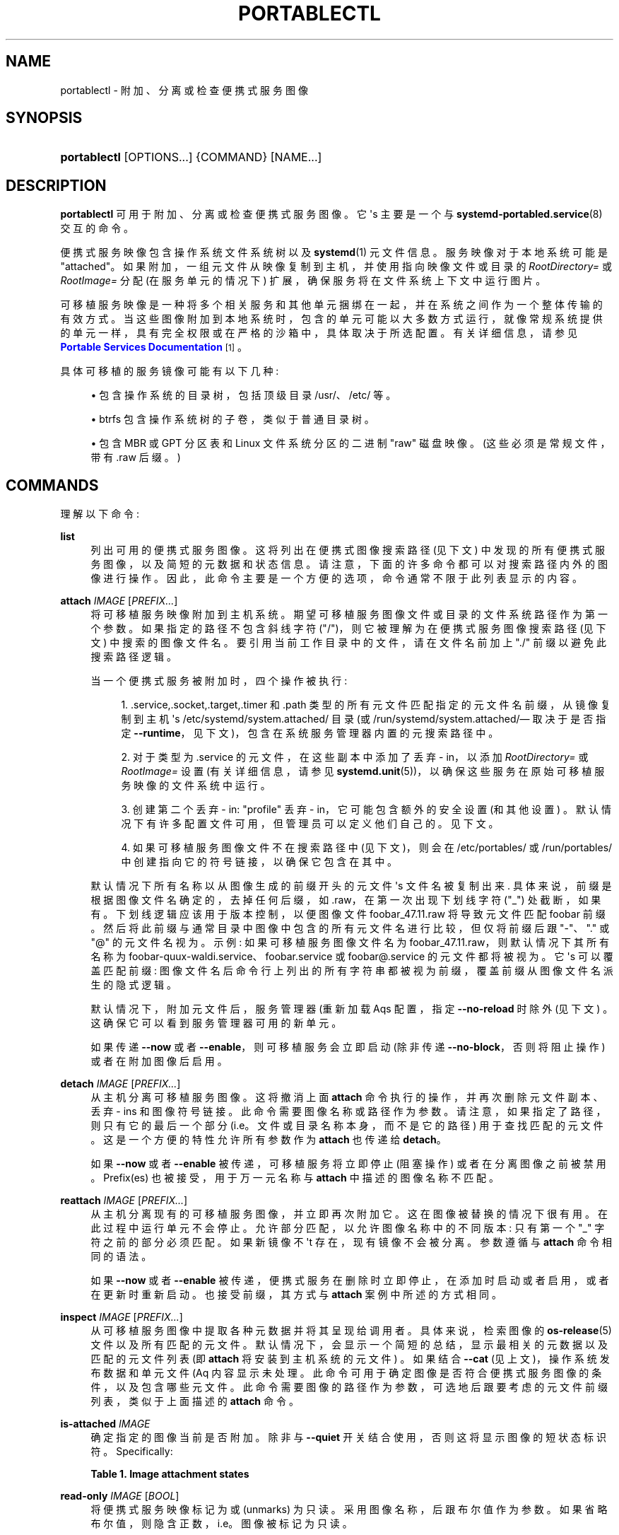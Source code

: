 .\" -*- coding: UTF-8 -*-
'\" t
.\"*******************************************************************
.\"
.\" This file was generated with po4a. Translate the source file.
.\"
.\"*******************************************************************
.TH PORTABLECTL 1 "" "systemd 253" portablectl
.ie  \n(.g .ds Aq \(aq
.el       .ds Aq '
.\" -----------------------------------------------------------------
.\" * Define some portability stuff
.\" -----------------------------------------------------------------
.\" ~~~~~~~~~~~~~~~~~~~~~~~~~~~~~~~~~~~~~~~~~~~~~~~~~~~~~~~~~~~~~~~~~
.\" http://bugs.debian.org/507673
.\" http://lists.gnu.org/archive/html/groff/2009-02/msg00013.html
.\" ~~~~~~~~~~~~~~~~~~~~~~~~~~~~~~~~~~~~~~~~~~~~~~~~~~~~~~~~~~~~~~~~~
.\" -----------------------------------------------------------------
.\" * set default formatting
.\" -----------------------------------------------------------------
.\" disable hyphenation
.nh
.\" disable justification (adjust text to left margin only)
.ad l
.\" -----------------------------------------------------------------
.\" * MAIN CONTENT STARTS HERE *
.\" -----------------------------------------------------------------
.SH NAME
portablectl \- 附加、分离或检查便携式服务图像
.SH SYNOPSIS
.HP \w'\fBportablectl\fR\ 'u
\fBportablectl\fP [OPTIONS...] {COMMAND} [NAME...]
.SH DESCRIPTION
.PP
\fBportablectl\fP 可用于附加、分离或检查便携式服务图像 \&。它 \*(Aqs 主要是一个与
\fBsystemd\-portabled.service\fP(8)\& 交互的命令。
.PP
便携式服务映像包含操作系统文件系统树以及 \fBsystemd\fP(1) 元文件信息 \&。服务映像对于本地系统可能是
"attached"\&。如果附加，一组元文件从映像复制到主机，并使用指向映像文件或目录的 \fIRootDirectory=\fP 或
\fIRootImage=\fP 分配 (在服务单元的情况下) 扩展，确保服务将在文件系统上下文中运行图片 \&。
.PP
可移植服务映像是一种将多个相关服务和其他单元捆绑在一起，并在系统之间作为一个整体传输的有效方式。当这些图像附加到本地系统时，包含的单元可能以大多数方式运行，就像常规系统提供的单元一样，具有完全权限或在严格的沙箱中，具体取决于所选配置
\&。有关详细信息，请参见 \m[blue]\fBPortable Services Documentation\fP\m[]\&\s-2\u[1]\d\s+2\&。
.PP
具体可移植的服务镜像可能有以下几种:
.sp
.RS 4
.ie  n \{\
\h'-04'\(bu\h'+03'\c
.\}
.el \{\
.sp -1
.IP \(bu 2.3
.\}
包含操作系统的目录树，包括顶级目录 /usr/、/etc/ 等 \&。
.RE
.sp
.RS 4
.ie  n \{\
\h'-04'\(bu\h'+03'\c
.\}
.el \{\
.sp -1
.IP \(bu 2.3
.\}
btrfs 包含操作系统树的子卷，类似于普通目录树 \&。
.RE
.sp
.RS 4
.ie  n \{\
\h'-04'\(bu\h'+03'\c
.\}
.el \{\
.sp -1
.IP \(bu 2.3
.\}
包含 MBR 或 GPT 分区表和 Linux 文件系统分区的二进制 "raw" 磁盘映像。(这些必须是常规文件，带有 \&.raw 后缀 \&。)
.RE
.SH COMMANDS
.PP
理解以下命令:
.PP
\fBlist\fP
.RS 4
列出可用的便携式服务图像 \&。这将列出在便携式图像搜索路径 (见下文) 中发现的所有便携式服务图像，以及简短的元数据和状态信息
\&。请注意，下面的许多命令都可以对搜索路径内外的图像进行操作 \&。因此，此命令主要是一个方便的选项，命令通常不限于此列表显示的内容 \&。
.RE
.PP
\fBattach\fP \fIIMAGE\fP [\fIPREFIX\&...\fP]
.RS 4
将可移植服务映像附加到主机系统 \&。期望可移植服务图像文件或目录的文件系统路径作为第一个参数 \&。如果指定的路径不包含斜线字符
("/")，则它被理解为在便携式服务图像搜索路径 (见下文) 中搜索的图像文件名 \&。要引用当前工作目录中的文件，请在文件名前加上 "\&./"
前缀以避免此搜索路径逻辑 \&。
.sp
当一个便携式服务被附加时，四个操作被执行:
.sp
.RS 4
.ie  n \{\
\h'-04' 1.\h'+01'\c
.\}
.el \{\
.sp -1
.IP "  1." 4.2
.\}
\&.service,\&.socket,\&.target,\&.timer 和 \&.path
类型的所有元文件匹配指定的元文件名前缀，从镜像复制到主机 \*(Aqs /etc/systemd/system\&.attached/ 目录 (或
/run/systemd/system\&.attached/\(em 取决于是否指定
\fB\-\-runtime\fP，见下文)，包含在系统服务管理器内置的元搜索路径中 \&。
.RE
.sp
.RS 4
.ie  n \{\
\h'-04' 2.\h'+01'\c
.\}
.el \{\
.sp -1
.IP "  2." 4.2
.\}
对于类型为 \&.service 的元文件，在这些副本中添加了丢弃 \- in，以添加 \fIRootDirectory=\fP 或 \fIRootImage=\fP
设置 (有关详细信息，请参见 \fBsystemd.unit\fP(5))，以确保这些服务在原始可移植服务映像的文件系统中运行 \&。
.RE
.sp
.RS 4
.ie  n \{\
\h'-04' 3.\h'+01'\c
.\}
.el \{\
.sp -1
.IP "  3." 4.2
.\}
创建第二个丢弃 \- in: "profile" 丢弃 \- in，它可能包含额外的安全设置 (和其他设置)
\&。默认情况下有许多配置文件可用，但管理员可以定义他们自己的 \&。见下文 \&。
.RE
.sp
.RS 4
.ie  n \{\
\h'-04' 4.\h'+01'\c
.\}
.el \{\
.sp -1
.IP "  4." 4.2
.\}
如果可移植服务图像文件不在搜索路径中 (见下文)，则会在 /etc/portables/ 或 /run/portables/
中创建指向它的符号链接，以确保它包含在其中 \&。
.RE
.sp
默认情况下所有名称以从图像生成的前缀开头的元文件 \*(Aqs 文件名被复制出来 \&. 具体来说，前缀是根据图像文件名确定的，去掉任何后缀，如
\&.raw，在第一次出现下划线字符 ("_") 处截断，如果有 \&。下划线逻辑应该用于版本控制，以便图像文件
foobar_47\&.11\&.raw 将导致元文件匹配 foobar\&
前缀。然后将此前缀与通常目录中图像中包含的所有元文件名进行比较，但仅将前缀后跟 "\-"、"\&." 或 "@" 的元文件名视为 \&。示例:
如果可移植服务图像文件名为 foobar_47\&.11\&.raw，则默认情况下其所有名称为
foobar\-quux\-waldi\&.service、foobar\&.service 或 foobar@\&.service 的元文件都将被视为
\&。它 \*(Aqs 可以覆盖匹配前缀: 图像文件名后命令行上列出的所有字符串都被视为前缀，覆盖前缀从图像文件名派生的隐式逻辑 \&。
.sp
默认情况下，附加元文件后，服务管理器 \* (重新加载 Aqs 配置，指定 \fB\-\-no\-reload\fP 时除外 (见下文)
\&。这确保它可以看到服务管理器可用的新单元。
.sp
如果传递 \fB\-\-now\fP 或者 \fB\-\-enable\fP，则可移植服务会立即启动 (除非传递 \fB\-\-no\-block\fP，否则将阻止操作)
或者在附加图像后启用 \&。
.RE
.PP
\fBdetach\fP \fIIMAGE\fP [\fIPREFIX\&...\fP]
.RS 4
从主机分离可移植服务图像。这将撤消上面 \fBattach\fP 命令执行的操作，并再次删除元文件副本、丢弃 \- ins 和图像符号链接
\&。此命令需要图像名称或路径作为参数 \&。请注意，如果指定了路径，则只有它的最后一个部分 (i\&.e\&。文件或目录名称本身，而不是它的路径)
用于查找匹配的元文件 \&。这是一个方便的特性允许所有参数作为 \fBattach\fP 也传递给 \fBdetach\fP\&。
.PP
如果 \fB\-\-now\fP 或者 \fB\-\-enable\fP 被传递，可移植服务将立即停止 (阻塞操作) 或者在分离图像之前被禁用 \&。Prefix(es)
也被接受，用于万一元名称与 \fBattach\fP\& 中描述的图像名称不匹配。
.RE
.PP
\fBreattach\fP \fIIMAGE\fP [\fIPREFIX\&...\fP]
.RS 4
从主机分离现有的可移植服务图像，并立即再次附加它 \&。这在图像被替换 \& 的情况下很有用。在此过程中运行单元不会停止
\&。允许部分匹配，以允许图像名称中的不同版本: 只有第一个 "_" 字符之前的部分必须匹配 \&。如果新镜像不 \*(Aqt 存在，现有镜像不会被分离
\&。参数遵循与 \fBattach\fP 命令 \& 相同的语法。
.PP
如果 \fB\-\-now\fP 或者 \fB\-\-enable\fP 被传递，便携式服务在删除时立即停止，在添加时启动或者启用，或者在更新时重新启动
\&。也接受前缀，其方式与 \fBattach\fP 案例 \& 中所述的方式相同。
.RE
.PP
\fBinspect\fP \fIIMAGE\fP [\fIPREFIX\&...\fP]
.RS 4
从可移植服务图像中提取各种元数据并将其呈现给调用者 \&。具体来说，检索图像的 \fBos\-release\fP(5) 文件以及所有匹配的元文件
\&。默认情况下，会显示一个简短的总结，显示最相关的元数据以及匹配的元文件列表 (即 \fBattach\fP 将安装到主机系统的元文件) \&。如果结合
\fB\-\-cat\fP (见上文)，操作系统发布数据和单元文件 \* (Aq 内容显示未处理
\&。此命令可用于确定图像是否符合便携式服务图像的条件，以及包含哪些元文件
\&。此命令需要图像的路径作为参数，可选地后跟要考虑的元文件前缀列表，类似于上面描述的 \fBattach\fP 命令 \&。
.RE
.PP
\fBis\-attached\fP \fIIMAGE\fP
.RS 4
确定指定的图像当前是否附加 \&。除非与 \fB\-\-quiet\fP 开关结合使用，否则这将显示图像的短状态标识符 \&。Specifically:
.sp
.it 1 an-trap
.nr an-no-space-flag 1
.nr an-break-flag 1
.br
\fBTable\ \&1.\ \&Image attachment states\fP
.TS
allbox tab(:);
lB lB.
T{
State
T}:T{
Description
T}
.T&
l l
l l
l l
l l
l l
l l
l l.
T{
\fBdetached\fP
T}:T{
The image is currently not attached\&.
T}
T{
\fBattached\fP
T}:T{
The image is currently attached, i\&.e\&. its unit files have been made available to the host system\&.
T}
T{
\fBattached\-runtime\fP
T}:T{
Like \fBattached\fP, but the unit files have been made available transiently only, i\&.e\&. the \fBattach\fP command has been invoked with the \fB\-\-runtime\fP option\&.
T}
T{
\fBenabled\fP
T}:T{
The image is currently attached, and at least one unit file associated with it has been enabled\&.
T}
T{
\fBenabled\-runtime\fP
T}:T{
Like \fBenabled\fP, but the unit files have been made available transiently only, i\&.e\&. the \fBattach\fP command has been invoked with the \fB\-\-runtime\fP option\&.
T}
T{
\fBrunning\fP
T}:T{
The image is currently attached, and at least one unit file associated with it is running\&.
T}
T{
\fBrunning\-runtime\fP
T}:T{
The image is currently attached transiently, and at least one unit file associated with it is running\&.
T}
.TE
.sp 1
.RE
.PP
\fBread\-only\fP \fIIMAGE\fP [\fIBOOL\fP]
.RS 4
将便携式服务映像标记为或 (unmarks) 为只读 \&。采用图像名称，后跟布尔值作为参数
\&。如果省略布尔值，则隐含正数，i\&.e\&。图像被标记为只读 \&。
.RE
.PP
\fBremove\fP \fIIMAGE\fP\& ...
.RS 4
删除一个或多个便携式服务图像 \&。请注意，此命令只会删除指定的图像路径本身 \(em 它指的是符号链接，然后删除符号链接而不是它指向的图像 \&。
.RE
.PP
\fBset\-limit\fP [\fIIMAGE\fP] \fIBYTES\fP
.RS 4
设置特定可移植服务图像或所有图像在磁盘上可能增长到的最大字节数 (磁盘配额) \&。采用一个或两个参数 \&。第一个可选参数指的是可移植服务图像名称
\&。如果指定，则更改指定图像的大小限制 \&。如果省略，则更改本地存储的所有图像总和的总大小限制
\&。最后的参数指定以字节为单位的大小限制，可能以通常的 K、M、G、T 单位 \& 为后缀。如果要禁用大小限制，请将 "\-" 指定为大小 \&。
.sp
请注意，每个图像的大小限制仅在 btrfs 文件系统上受支持 \&。此外，根据便携式服务中的 \fIBindPaths=\fP 设置 \*(主机中的 Aqs
元文件目录在运行时可能在图像环境中可见，但不受此设置影响，因为只有图像本身才计入此限制 \&。
.RE
.SH OPTIONS
.PP
理解以下选项:
.PP
\fB\-q\fP, \fB\-\-quiet\fP
.RS 4
在运行 \& 时抑制额外的信息输出。
.RE
.PP
\fB\-p\fP \fIPROFILE\fP, \fB\-\-profile=\fP\fIPROFILE\fP
.RS 4
附加图像时，选择要使用的配置文件 \&。默认情况下使用 "default" 配置文件 \&。有关配置文件的详细信息，请参见下文 \&。
.RE
.PP
\fB\-\-copy=\fP
.RS 4
附加图像时，选择是首选复制还是符号链接安装到主机系统中的文件 \&。采用 "copy" (更喜欢复制文件)、"symlink" (更喜欢创建符号链接)
或 "auto" 中的一个作为中间模式，其中安全配置文件丢弃 \- ins 被符号链接，而元文件被复制
\&。请注意，此选项仅在无法创建符号链接的情况下表达偏好 \(em 例如，当操作的图像是原始磁盘图像时，因此不能直接从主机文件系统引用 \(em
文件复制是无条件使用 \&。
.RE
.PP
\fB\-\-runtime\fP
.RS 4
当指定元和丢弃 \- in 文件放置在 /run/systemd/system\&.attached/ 而不是
/etc/system\&.attached/\&。因此，使用此选项设置附加的图像仅在下次重新启动之前保持附加状态，而它们通常是永久附加的 \&。
.RE
.PP
\fB\-\-no\-reload\fP
.RS 4
不要 \*(Aqt 在附加或分离可移植服务映像后重新加载服务管理器 \&。通常重新加载服务管理器以确保它知道添加或删除的元文件 \&。
.RE
.PP
\fB\-\-cat\fP
.RS 4
检查便携式服务图像时，显示从图像中提取的元数据文件的 (unprocessed) 内容，而不是简短的摘要 \&。具体来说，这会显示图像 \& 的
\fBos\-release\fP(5) 和元文件内容。
.RE
.PP
\fB\-\-enable\fP
.RS 4
附加 / 分离 \& 后立即 enable/disable 便携式服务。
.RE
.PP
\fB\-\-now\fP
.RS 4
attaching/before detaching/after 升级后立即 start/stop/restart 便携服务 \&。
.RE
.PP
\fB\-\-no\-block\fP
.RS 4
Don\*(Aqt 块等待附加 \-\- 现在完成 \&。
.RE
.PP
\fB\-\-extension=\fP\fIPATH\fP
.RS 4
添加附加图像 \fIPATH\fP 作为附加 / 分离时 \fIIMAGE\fP 顶部的覆盖 \&。这个参数可以指定多次，在这种情况下，图像的放置顺序遵循
\fBsystemd.exec\fP(5) 中为 \fIExtensionImages=\fP 指令和 \fBsystemd\-sysext\fP(8) 工具指定的规则
\&。图像必须包含一个扩展版本文件，其元数据与 \fIIMAGE\fP\& 的操作系统版本中定义的内容相匹配。请参见:
\fBos\-release\fP(5)\&。映像可以是块映像、btrfs 子卷或目录 \&。有关带扩展的便携式服务的更多信息，请参见
\m[blue]\fBPortable Services Documentation\fP\m[]\&\s-2\u[1]\d\s+2\& 上的
"Extension Images" 段落。
.sp
请注意，在附加和分离 \& 时，必须以相同的顺序指定相同的扩展名。
.RE
.PP
\fB\-\-force\fP
.RS 4
跳过安全检查并附加或分离图像 (带扩展名)，而不首先确保单元未运行，并且不要坚持扩展图像中的 extension\-release\&.\fINAME\fP
文件必须与图像文件名匹配 \&。
.RE
.PP
\fB\-H\fP, \fB\-\-host=\fP
.RS 4
远程执行操作 \&。指定主机名，或用 "@" 分隔的用户名和主机名，以连接到 \&。主机名可以选择以 ssh 正在侦听的端口为后缀，由 ":"
分隔，然后是容器名称，由 "/" 分隔，它直接连接到指定主机上的特定容器 \&。这将使用 SSH 与远程机器管理器实例对话。容器名称可以用
\fBmachinectl \-H \fP\fIHOST\fP\& 枚举。将 IPv6 地址放在括号 \& 中。
.RE
.PP
\fB\-M\fP, \fB\-\-machine=\fP
.RS 4
在本地容器上执行操作 \&。指定要连接的容器名称，可以选择以要连接的用户名和分隔符 "@"\& 作为前缀。如果使用特殊字符串 "\&.host"
代替容器名称，则会建立到本地系统的连接 (这对于连接到特定用户 \* (Aqs 用户总，字符串: "\-\-user
\-\-machine=lennart@\&.host") \& 很有用。如果不使用 "@" 语法，则以 root 用户身份建立连接 \&。如果使用 "@"
语法，则可以省略左侧或右侧 (但不能同时省略两者)，在这种情况下，隐含本地用户名和 "\&.host"\&。
.RE
.PP
\fB\-\-no\-pager\fP
.RS 4
不要将输出通过管道传输到寻呼机 \&。
.RE
.PP
\fB\-\-no\-legend\fP
.RS 4
不要打印图例，i\&.e\&。带有提示的列标题和页脚 \&。
.RE
.PP
\fB\-\-no\-ask\-password\fP
.RS 4
不要向用户查询特权操作的身份验证 \&。
.RE
.PP
\fB\-h\fP, \fB\-\-help\fP
.RS 4
打印一个简短的帮助文本并退出 \&。
.RE
.PP
\fB\-\-version\fP
.RS 4
打印一个短版本字符串并退出 \&。
.RE
.SH "FILES AND DIRECTORIES"
.PP
便携式服务映像最好存储在 /var/lib/portables/ 中，但也会在
/etc/portables/、/run/systemd/portables/、/usr/local/lib/portables/ 和
/usr/portables/\& 中进行搜索。它 \* (Aqs 建议不要将图像文件直接放在 /etc/portables/ 或
/run/systemd/portables/ (因为这些通常不适合存储大型或非文本数据)，而仅将这些目录用于将位于其他位置的图像链接到图像搜索路径中
\&.
.PP
附加便携式服务映像时，匹配的元文件将复制到主机上的 /etc/systemd/system\&.attached/ 和
/run/systemd/system\&.attached/ 目录 \&。分离图像时，元文件会再次从这些目录中删除 \&。
.SH PROFILES
.PP
当附加便携式服务图像时，将链接一个 "profile" 抛弃 \- in，这可用于在本地执行额外的安全 (和其他) 限制
\&。默认情况下定义了四个配置文件丢弃 \- ins，并在 /usr/profile/\& 中提供。此外，本地配置文件可以通过将它们放在
/etc/profile/\& 中来定义。默认配置文件是:
.sp
.it 1 an-trap
.nr an-no-space-flag 1
.nr an-break-flag 1
.br
\fBTable\ \&2.\ \&Profiles\fP
.TS
allbox tab(:);
lB lB.
T{
Name
T}:T{
Description
T}
.T&
l l
l l
l l
l l.
T{
default
T}:T{
This is the default profile if no other profile name is set via the \fB\-\-profile=\fP (see above)\&. It\*(Aqs fairly restrictive, but should be useful for common, unprivileged system workloads\&. This includes write access to the logging framework, as well as IPC access to the D\-Bus system\&.
T}
T{
nonetwork
T}:T{
Very similar to default, but networking is turned off for any services of the portable service image\&.
T}
T{
strict
T}:T{
A profile with very strict settings\&. This profile excludes IPC (D\-Bus) and network access\&.
T}
T{
trusted
T}:T{
A profile with very relaxed settings\&. In this profile the services run with full privileges\&.
T}
.TE
.sp 1
.PP
有关这些配置文件及其效果的详细信息，请参见它们的精确定义，例如 \&.g\&。
/usr/lib/systemd/portable/profile/default/service\&.conf 和类似的 \&。
.SH "EXIT STATUS"
.PP
成功时返回 0，否则返回非零失败代码 \&。
.SH ENVIRONMENT
.PP
\fI$SYSTEMD_LOG_LEVEL\fP
.RS 4
发出消息的最大日志级别 (具有更高日志级别的消息，i\&.e\&。不太重要的消息将被抑制)
\&。\fBemerg\fP、\fBalert\fP、\fBcrit\fP、\fBerr\fP、\fBwarning\fP、\fBnotice\fP、\fBinfo\fP、\fBdebug\fP 之一
(按重要性递减顺序) 或 0\&...7\& 范围内的整数。有关详细信息，请参见 \fBsyslog\fP(3)\&。
.RE
.PP
\fI$SYSTEMD_LOG_COLOR\fP
.RS 4
一个布尔值 \&。如果为真，写入 tty 的消息将根据优先级着色。
.sp
这个设置只在消息直接写入终端时才有用，因为 \fBjournalctl\fP(1) 等显示日志的工具会自行根据日志级别给消息着色 \&。
.RE
.PP
\fI$SYSTEMD_LOG_TIME\fP
.RS 4
一个布尔值 \&。如果为 true，控制台日志消息将以时间戳 \& 为前缀。
.sp
这个设置只在消息直接写入终端或文件时才有用，因为 \fBjournalctl\fP(1) 等显示日志的工具会根据条目元数据自行附加时间戳 \&。
.RE
.PP
\fI$SYSTEMD_LOG_LOCATION\fP
.RS 4
一个布尔值 \&。如果为 true，消息将在源代码中以文件名和行号为前缀 \&。
.sp
请注意，日志位置通常作为元数据附加到日志条目中。尽管如此，在调试程序时将它直接包含在消息文本中还是很方便的 \&。
.RE
.PP
\fI$SYSTEMD_LOG_TID\fP
.RS 4
一个布尔值 \&。如果为真，消息将以当前数字线程 ID (TID)\& 为前缀。
.sp
请注意，此信息无论如何都作为元数据附加到日记条目 \&。尽管如此，在调试程序时将它直接包含在消息文本中还是很方便的 \&。
.RE
.PP
\fI$SYSTEMD_LOG_TARGET\fP
.RS 4
日志消息的目的地 \&。\fBconsole\fP (记录到附加的 tty)、\fBconsole\-prefixed\fP (记录到附加的
tty，但带有编码日志级别和 "facility" 的前缀，参见 \fBsyslog\fP(3)、\fBkmsg\fP
(记录到内核循环日志缓冲区)、\fBjournal\fP (记录到日志) 之一，\fBjournal\-or\-kmsg\fP (如果可用则记录到日志，否则记录到
kmsg)，\fBauto\fP (自动确定适当的日志目标，默认)，\fBnull\fP (禁用日志输出) \&。
.RE
.PP
\fI$SYSTEMD_PAGER\fP
.RS 4
未给出 \fB\-\-no\-pager\fP 时使用的寻呼机; 覆盖 \fI$PAGER\fP\&。如果 \fI$SYSTEMD_PAGER\fP 和 \fI$PAGER\fP
都没有设置，则依次尝试一组众所周知的寻呼机实现，包括 \fBless\fP(1) 和 \fBmore\fP(1)，直到找到一个
\&。如果没有发现寻呼机实现，则不调用寻呼机 \&。将此环境变量设置为空字符串或值 "cat" 等同于传递 \fB\-\-no\-pager\fP\&。
.sp
Note: 如果未设置 \fI$SYSTEMD_PAGERSECURE\fP，\fI$SYSTEMD_PAGER\fP (以及 \fI$PAGER\fP) 将被忽略
\&。
.RE
.PP
\fI$SYSTEMD_LESS\fP
.RS 4
覆盖传递给 \fBless\fP (默认 "FRSXMK") \& 的选项。
.sp
用户可能希望特别更改两个选项:
.PP
\fBK\fP
.RS 4
此选项指示寻呼机在按下 Ctrl+C 时立即退出 \&。要允许 \fBless\fP 自己处理 Ctrl+C 以切换回寻呼机命令提示符，请取消设置此选项
\&。
.sp
如果 \fI$SYSTEMD_LESS\fP 的值不包括 "K"，调用的分页器是 \fBless\fP，Ctrl+C 会被可执行文件忽略，需要分页器处理 \&。
.RE
.PP
\fBX\fP
.RS 4
此选项指示寻呼机不将 termcap 初始化和取消初始化字符串发送到终端 \&。它默认设置为允许命令输出在终端中保持可见，即使在寻呼机退出 \&
之后也是如此。然而，这会阻止某些寻呼机功能工作，特别是无法使用鼠标滚动分页输出。
.RE
.sp
有关更多讨论，请参见 \fBless\fP(1)\&。
.RE
.PP
\fI$SYSTEMD_LESSCHARSET\fP
.RS 4
覆盖传递给 \fBless\fP 的字符集 (默认为 "utf\-8"，如果调用终端被确定为与 UTF\-8 兼容) \&。
.RE
.PP
\fI$SYSTEMD_PAGERSECURE\fP
.RS 4
采用布尔型参数 \&。为真时，启用寻呼机的 "secure" 模式; 如果为假，则禁用 \&。如果根本未设置
\fI$SYSTEMD_PAGERSECURE\fP，则在有效 UID 与登录会话的所有者不同时启用安全模式，请参见 \fBgeteuid\fP(2) 和
\fBsd_pid_get_owner_uid\fP(3)\&。在安全模式下，调用寻呼机时将设置
\fBLESSSECURE=1\fP，寻呼机应禁用打开或创建新文件或启动新子进程的命令 \&。当根本没有设置 \fI$SYSTEMD_PAGERSECURE\fP
时，将不会使用未知实现安全模式的寻呼机 \&。(目前只有 \fBless\fP(1) 实现了安全模式 \&。)
.sp
Note: 当以提升的权限调用命令时，例如在 \fBsudo\fP(8) 或 \fBpkexec\fP(1) 下，必须小心确保未启用意外的交互，特性 \&。寻呼机的
"Secure" 模式可以如上所述自动启用 \&。设置 \fISYSTEMD_PAGERSECURE=0\fP 或不将其从继承环境中删除允许用户调用任意命令
\&。请注意，如果要兑现 \fI$SYSTEMD_PAGER\fP 或 \fI$PAGER\fP 变量，则必须同时设置
\fI$SYSTEMD_PAGERSECURE\fP\&。改为使用 \fB\-\-no\-pager\fP\& 完全禁用寻呼机可能是合理的。
.RE
.PP
\fI$SYSTEMD_COLORS\fP
.RS 4
采用布尔型参数 \&。当为真时，\fBsystemd\fP 和相关的实用工具将在其输出中使用颜色，否则输出将为单色 \&。此外，该变量可以采用以下特殊值之一:
"16"、"256"，分别将颜色的使用限制为基本 16 或 256 ANSI 颜色 \&。这可以被指定以覆盖基于 \fI$TERM\fP
和控制台连接到什么的自动决定 \&。
.RE
.PP
\fI$SYSTEMD_URLIFY\fP
.RS 4
该值必须是布尔值 \&。控制是否应在支持此 \& 的终端模拟器的输出中生成可点击链接。这可以被指定来覆盖 \fBsystemd\fP 基于 \fI$TERM\fP
和其他条件做出的决定 \&。
.RE
.SH "SEE ALSO"
.PP
\fBsystemd\fP(1), \fBsystemd\-sysext\fP(8), \fBorg.freedesktop.portable1\fP(5),
\fBsystemd\-portabled.service\fP(8)
.SH NOTES
.IP " 1." 4
便携式服务文档
.RS 4
\%https://systemd.io/PORTABLE_SERVICES
.RE
.PP
.SH [手册页中文版]
.PP
本翻译为免费文档；阅读
.UR https://www.gnu.org/licenses/gpl-3.0.html
GNU 通用公共许可证第 3 版
.UE
或稍后的版权条款。因使用该翻译而造成的任何问题和损失完全由您承担。
.PP
该中文翻译由 wtklbm
.B <wtklbm@gmail.com>
根据个人学习需要制作。
.PP
项目地址:
.UR \fBhttps://github.com/wtklbm/manpages-chinese\fR
.ME 。
